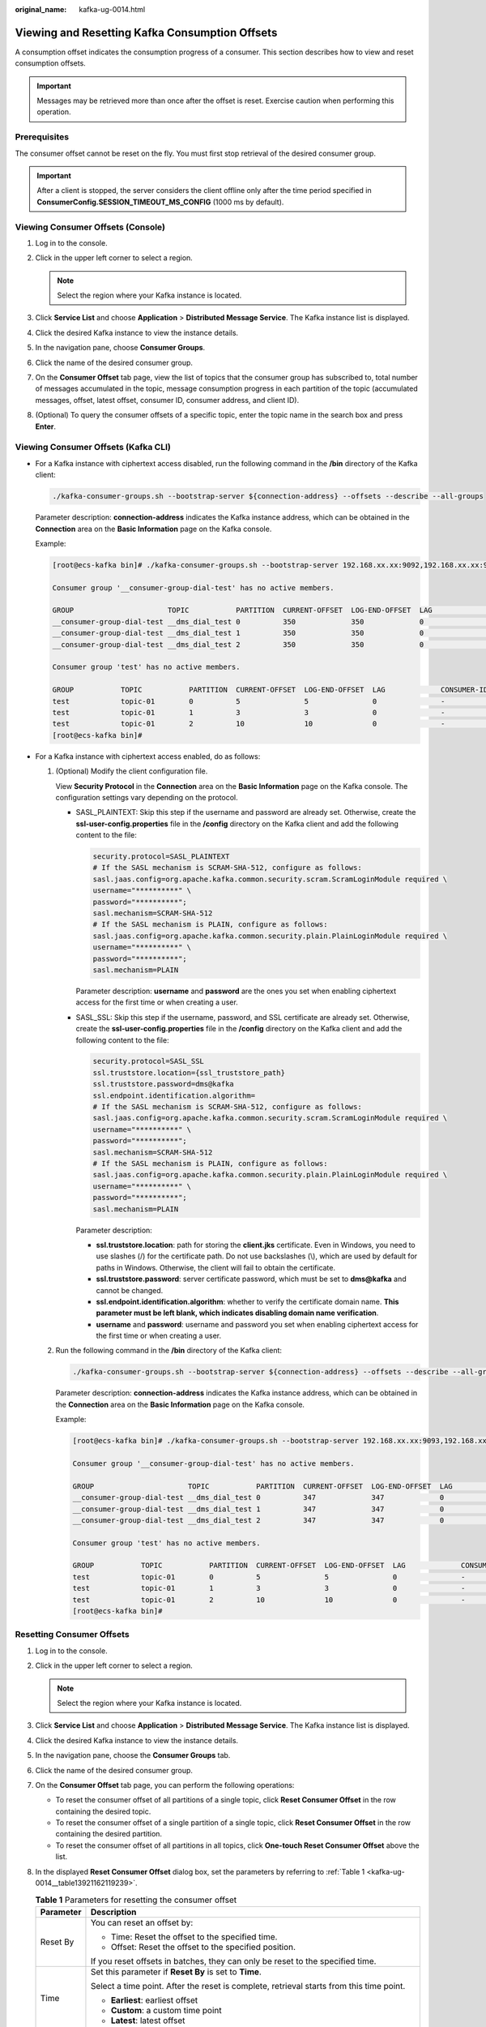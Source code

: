 :original_name: kafka-ug-0014.html

.. _kafka-ug-0014:

Viewing and Resetting Kafka Consumption Offsets
===============================================

A consumption offset indicates the consumption progress of a consumer. This section describes how to view and reset consumption offsets.

.. important::

   Messages may be retrieved more than once after the offset is reset. Exercise caution when performing this operation.

Prerequisites
-------------

The consumer offset cannot be reset on the fly. You must first stop retrieval of the desired consumer group.

.. important::

   After a client is stopped, the server considers the client offline only after the time period specified in **ConsumerConfig.SESSION_TIMEOUT_MS_CONFIG** (1000 ms by default).

Viewing Consumer Offsets (Console)
----------------------------------

#. Log in to the console.
#. Click |image1| in the upper left corner to select a region.

   .. note::

      Select the region where your Kafka instance is located.

#. Click **Service List** and choose **Application** > **Distributed Message Service**. The Kafka instance list is displayed.
#. Click the desired Kafka instance to view the instance details.
#. In the navigation pane, choose **Consumer Groups**.
#. Click the name of the desired consumer group.
#. On the **Consumer Offset** tab page, view the list of topics that the consumer group has subscribed to, total number of messages accumulated in the topic, message consumption progress in each partition of the topic (accumulated messages, offset, latest offset, consumer ID, consumer address, and client ID).
#. (Optional) To query the consumer offsets of a specific topic, enter the topic name in the search box and press **Enter**.

Viewing Consumer Offsets (Kafka CLI)
------------------------------------

-  For a Kafka instance with ciphertext access disabled, run the following command in the **/bin** directory of the Kafka client:

   .. code-block::

      ./kafka-consumer-groups.sh --bootstrap-server ${connection-address} --offsets --describe --all-groups

   Parameter description: **connection-address** indicates the Kafka instance address, which can be obtained in the **Connection** area on the **Basic Information** page on the Kafka console.

   Example:

   .. code-block:: console

      [root@ecs-kafka bin]# ./kafka-consumer-groups.sh --bootstrap-server 192.168.xx.xx:9092,192.168.xx.xx:9092,192.168.xx.xx:9092 --offsets --describe --all-groups

      Consumer group '__consumer-group-dial-test' has no active members.

      GROUP                      TOPIC           PARTITION  CURRENT-OFFSET  LOG-END-OFFSET  LAG             CONSUMER-ID     HOST            CLIENT-ID
      __consumer-group-dial-test __dms_dial_test 0          350             350             0               -               -               -
      __consumer-group-dial-test __dms_dial_test 1          350             350             0               -               -               -
      __consumer-group-dial-test __dms_dial_test 2          350             350             0               -               -               -

      Consumer group 'test' has no active members.

      GROUP           TOPIC           PARTITION  CURRENT-OFFSET  LOG-END-OFFSET  LAG             CONSUMER-ID     HOST            CLIENT-ID
      test            topic-01        0          5               5               0               -               -               -
      test            topic-01        1          3               3               0               -               -               -
      test            topic-01        2          10              10              0               -               -               -
      [root@ecs-kafka bin]#

-  For a Kafka instance with ciphertext access enabled, do as follows:

   #. (Optional) Modify the client configuration file.

      View **Security Protocol** in the **Connection** area on the **Basic Information** page on the Kafka console. The configuration settings vary depending on the protocol.

      -  SASL_PLAINTEXT: Skip this step if the username and password are already set. Otherwise, create the **ssl-user-config.properties** file in the **/config** directory on the Kafka client and add the following content to the file:

         .. code-block::

            security.protocol=SASL_PLAINTEXT
            # If the SASL mechanism is SCRAM-SHA-512, configure as follows:
            sasl.jaas.config=org.apache.kafka.common.security.scram.ScramLoginModule required \
            username="**********" \
            password="**********";
            sasl.mechanism=SCRAM-SHA-512
            # If the SASL mechanism is PLAIN, configure as follows:
            sasl.jaas.config=org.apache.kafka.common.security.plain.PlainLoginModule required \
            username="**********" \
            password="**********";
            sasl.mechanism=PLAIN

         Parameter description: **username** and **password** are the ones you set when enabling ciphertext access for the first time or when creating a user.

      -  SASL_SSL: Skip this step if the username, password, and SSL certificate are already set. Otherwise, create the **ssl-user-config.properties** file in the **/config** directory on the Kafka client and add the following content to the file:

         .. code-block::

            security.protocol=SASL_SSL
            ssl.truststore.location={ssl_truststore_path}
            ssl.truststore.password=dms@kafka
            ssl.endpoint.identification.algorithm=
            # If the SASL mechanism is SCRAM-SHA-512, configure as follows:
            sasl.jaas.config=org.apache.kafka.common.security.scram.ScramLoginModule required \
            username="**********" \
            password="**********";
            sasl.mechanism=SCRAM-SHA-512
            # If the SASL mechanism is PLAIN, configure as follows:
            sasl.jaas.config=org.apache.kafka.common.security.plain.PlainLoginModule required \
            username="**********" \
            password="**********";
            sasl.mechanism=PLAIN

         Parameter description:

         -  **ssl.truststore.location**: path for storing the **client.jks** certificate. Even in Windows, you need to use slashes (/) for the certificate path. Do not use backslashes (\\), which are used by default for paths in Windows. Otherwise, the client will fail to obtain the certificate.
         -  **ssl.truststore.password**: server certificate password, which must be set to **dms@kafka** and cannot be changed.
         -  **ssl.endpoint.identification.algorithm**: whether to verify the certificate domain name. **This parameter must be left blank, which indicates disabling domain name verification**.
         -  **username** and **password**: username and password you set when enabling ciphertext access for the first time or when creating a user.

   #. Run the following command in the **/bin** directory of the Kafka client:

      .. code-block::

         ./kafka-consumer-groups.sh --bootstrap-server ${connection-address} --offsets --describe --all-groups --command-config ../config/ssl-user-config.properties

      Parameter description: **connection-address** indicates the Kafka instance address, which can be obtained in the **Connection** area on the **Basic Information** page on the Kafka console.

      Example:

      .. code-block:: console

         [root@ecs-kafka bin]# ./kafka-consumer-groups.sh --bootstrap-server 192.168.xx.xx:9093,192.168.xx.xx:9093,192.168.xx.xx:9093 --offsets --describe --all-groups --command-config ../config/ssl-user-config.properties

         Consumer group '__consumer-group-dial-test' has no active members.

         GROUP                      TOPIC           PARTITION  CURRENT-OFFSET  LOG-END-OFFSET  LAG             CONSUMER-ID     HOST            CLIENT-ID
         __consumer-group-dial-test __dms_dial_test 0          347             347             0               -               -               -
         __consumer-group-dial-test __dms_dial_test 1          347             347             0               -               -               -
         __consumer-group-dial-test __dms_dial_test 2          347             347             0               -               -               -

         Consumer group 'test' has no active members.

         GROUP           TOPIC           PARTITION  CURRENT-OFFSET  LOG-END-OFFSET  LAG             CONSUMER-ID     HOST            CLIENT-ID
         test            topic-01        0          5               5               0               -               -               -
         test            topic-01        1          3               3               0               -               -               -
         test            topic-01        2          10              10              0               -               -               -
         [root@ecs-kafka bin]#

Resetting Consumer Offsets
--------------------------

#. Log in to the console.

#. Click |image2| in the upper left corner to select a region.

   .. note::

      Select the region where your Kafka instance is located.

#. Click **Service List** and choose **Application** > **Distributed Message Service**. The Kafka instance list is displayed.

#. Click the desired Kafka instance to view the instance details.

#. In the navigation pane, choose the **Consumer Groups** tab.

#. Click the name of the desired consumer group.

#. On the **Consumer Offset** tab page, you can perform the following operations:

   -  To reset the consumer offset of all partitions of a single topic, click **Reset Consumer Offset** in the row containing the desired topic.
   -  To reset the consumer offset of a single partition of a single topic, click **Reset Consumer Offset** in the row containing the desired partition.
   -  To reset the consumer offset of all partitions in all topics, click **One-touch Reset Consumer Offset** above the list.

#. In the displayed **Reset Consumer Offset** dialog box, set the parameters by referring to :ref:`Table 1 <kafka-ug-0014__table13921162119239>`.

   .. _kafka-ug-0014__table13921162119239:

   .. table:: **Table 1** Parameters for resetting the consumer offset

      +-----------------------------------+-----------------------------------------------------------------------------------------------------------------------+
      | Parameter                         | Description                                                                                                           |
      +===================================+=======================================================================================================================+
      | Reset By                          | You can reset an offset by:                                                                                           |
      |                                   |                                                                                                                       |
      |                                   | -  Time: Reset the offset to the specified time.                                                                      |
      |                                   | -  Offset: Reset the offset to the specified position.                                                                |
      |                                   |                                                                                                                       |
      |                                   | If you reset offsets in batches, they can only be reset to the specified time.                                        |
      +-----------------------------------+-----------------------------------------------------------------------------------------------------------------------+
      | Time                              | Set this parameter if **Reset By** is set to **Time**.                                                                |
      |                                   |                                                                                                                       |
      |                                   | Select a time point. After the reset is complete, retrieval starts from this time point.                              |
      |                                   |                                                                                                                       |
      |                                   | -  **Earliest**: earliest offset                                                                                      |
      |                                   | -  **Custom**: a custom time point                                                                                    |
      |                                   | -  **Latest**: latest offset                                                                                          |
      +-----------------------------------+-----------------------------------------------------------------------------------------------------------------------+
      | Offset                            | Set this parameter if **Reset By** is set to **Offset**.                                                              |
      |                                   |                                                                                                                       |
      |                                   | Enter an offset, which is greater than or equal to 0. After the reset is complete, retrieval starts from this offset. |
      +-----------------------------------+-----------------------------------------------------------------------------------------------------------------------+

#. Click **OK**.

#. Click **Yes** in the confirmation dialog box. The consumer offset is reset.

.. |image1| image:: /_static/images/en-us_image_0143929918.png
.. |image2| image:: /_static/images/en-us_image_0143929918.png
